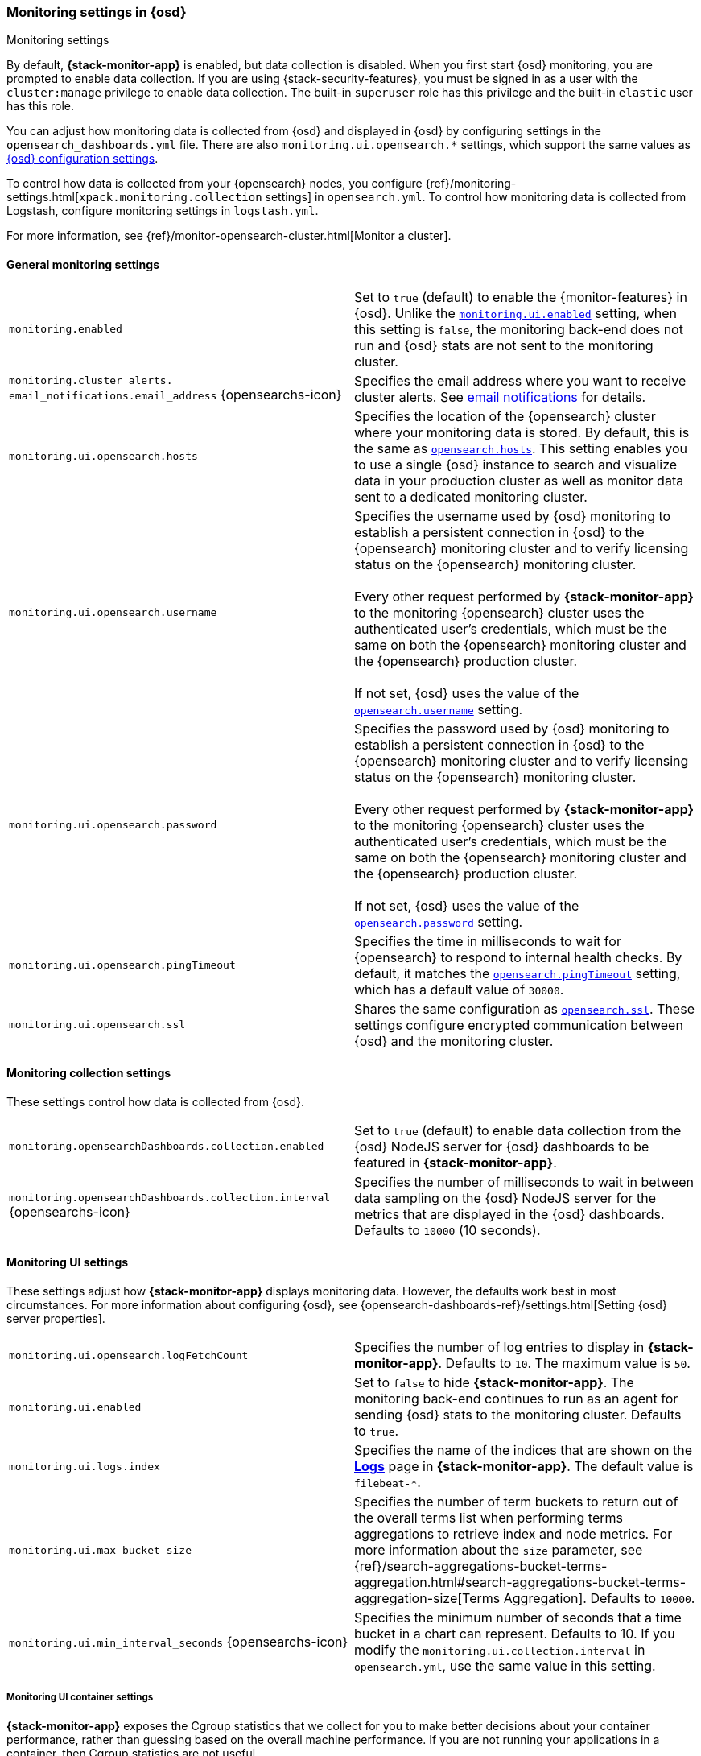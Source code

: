 [role="xpack"]
[[monitoring-settings-osd]]
=== Monitoring settings in {osd}
++++
<titleabbrev>Monitoring settings</titleabbrev>
++++

By default, *{stack-monitor-app}* is enabled, but data collection is disabled.
When you first start {osd} monitoring, you are prompted to enable data
collection. If you are using {stack-security-features}, you must be signed in as
a user with the `cluster:manage` privilege to enable data collection. The
built-in `superuser` role has this privilege and the built-in `elastic` user has
this role.

You can adjust how monitoring data is
collected from {osd} and displayed in {osd} by configuring settings in the
`opensearch_dashboards.yml` file. There are also `monitoring.ui.opensearch.*` settings,
which support the same values as <<settings,{osd} configuration settings>>.

To control how data is collected from your {opensearch} nodes, you configure
{ref}/monitoring-settings.html[`xpack.monitoring.collection`
settings] in `opensearch.yml`. To control how monitoring data is collected
from Logstash, configure monitoring settings in `logstash.yml`.

For more information, see
{ref}/monitor-opensearch-cluster.html[Monitor a cluster].

[float]
[[monitoring-general-settings]]
==== General monitoring settings

[cols="2*<"]
|===
| `monitoring.enabled`
  | Set to `true` (default) to enable the {monitor-features} in {osd}. Unlike the
  <<monitoring-ui-enabled, `monitoring.ui.enabled`>> setting, when this setting is `false`, the
  monitoring back-end does not run and {osd} stats are not sent to the monitoring
  cluster.

a|`monitoring.cluster_alerts.`
`email_notifications.email_address` {opensearchs-icon}
    | Specifies the email address where you want to receive cluster alerts.
    See <<cluster-alert-email-notifications, email notifications>> for details.

| `monitoring.ui.opensearch.hosts`
  | Specifies the location of the {opensearch} cluster where your monitoring data is stored.
  By default, this is the same as <<opensearch-hosts, `opensearch.hosts`>>. This setting enables
  you to use a single {osd} instance to search and visualize data in your
  production cluster as well as monitor data sent to a dedicated monitoring
  cluster.

| `monitoring.ui.opensearch.username`
  | Specifies the username used by {osd} monitoring to establish a persistent connection
  in {osd}  to the {opensearch} monitoring cluster and to verify licensing status on the {opensearch}
  monitoring cluster. +
  +
  Every other request performed by *{stack-monitor-app}* to the monitoring {opensearch}
  cluster uses the authenticated user's credentials, which must be the same on
  both the {opensearch} monitoring cluster and the {opensearch} production cluster. +
  +
  If not set, {osd} uses the value of the <<opensearch-user-passwd, `opensearch.username`>> setting.

| `monitoring.ui.opensearch.password`
  | Specifies the password used by {osd} monitoring to establish a persistent connection
  in {osd}  to the {opensearch} monitoring cluster and to verify licensing status on the {opensearch}
  monitoring cluster. +
  +
  Every other request performed by *{stack-monitor-app}* to the monitoring {opensearch}
  cluster uses the authenticated user's credentials, which must be the same on
  both the {opensearch} monitoring cluster and the {opensearch} production cluster. +
  +
  If not set, {osd} uses the value of the <<opensearch-user-passwd, `opensearch.password`>> setting.

| `monitoring.ui.opensearch.pingTimeout`
  | Specifies the time in milliseconds to wait for {opensearch} to respond to internal
  health checks. By default, it matches the <<opensearch-pingTimeout, `opensearch.pingTimeout`>> setting,
  which has a default value of `30000`.

| `monitoring.ui.opensearch.ssl`
  | Shares the same configuration as <<opensearch-ssl-cert-key, `opensearch.ssl`>>. These settings configure encrypted communication between {osd} and the monitoring cluster.

|===

[float]
[[monitoring-collection-settings]]
==== Monitoring collection settings

These settings control how data is collected from {osd}.

[cols="2*<"]
|===
| `monitoring.opensearchDashboards.collection.enabled`
  | Set to `true` (default) to enable data collection from the {osd} NodeJS server
  for {osd} dashboards to be featured in *{stack-monitor-app}*.

| `monitoring.opensearchDashboards.collection.interval` {opensearchs-icon}
  | Specifies the number of milliseconds to wait in between data sampling on the
  {osd} NodeJS server for the metrics that are displayed in the {osd} dashboards.
  Defaults to `10000` (10 seconds).

|===

[float]
[[monitoring-ui-settings]]
==== Monitoring UI settings

These settings adjust how *{stack-monitor-app}* displays monitoring data.
However, the defaults work best in most circumstances. For more information
about configuring {osd}, see
{opensearch-dashboards-ref}/settings.html[Setting {osd} server properties].

[cols="2*<"]
|===
| `monitoring.ui.opensearch.logFetchCount`
  | Specifies the number of log entries to display in *{stack-monitor-app}*.
  Defaults to `10`. The maximum value is `50`.

|[[monitoring-ui-enabled]] `monitoring.ui.enabled`
  | Set to `false` to hide *{stack-monitor-app}*. The monitoring back-end
    continues to run as an agent for sending {osd} stats to the monitoring
    cluster. Defaults to `true`.

| `monitoring.ui.logs.index`
  | Specifies the name of the indices that are shown on the
  <<logs-monitor-page,*Logs*>> page in *{stack-monitor-app}*. The default value
  is `filebeat-*`.

| `monitoring.ui.max_bucket_size`
  | Specifies the number of term buckets to return out of the overall terms list when
  performing terms aggregations to retrieve index and node metrics. For more
  information about the `size` parameter, see
  {ref}/search-aggregations-bucket-terms-aggregation.html#search-aggregations-bucket-terms-aggregation-size[Terms Aggregation].
  Defaults to `10000`.

| `monitoring.ui.min_interval_seconds` {opensearchs-icon}
  | Specifies the minimum number of seconds that a time bucket in a chart can
  represent. Defaults to 10. If you modify the
  `monitoring.ui.collection.interval` in `opensearch.yml`, use the same
  value in this setting.

|===

[float]
[[monitoring-ui-cgroup-settings]]
===== Monitoring UI container settings

*{stack-monitor-app}* exposes the Cgroup statistics that we collect for you to make
better decisions about your container performance, rather than guessing based on
the overall machine performance. If you are not running your applications in a
container, then Cgroup statistics are not useful.

[cols="2*<"]
|===
| `monitoring.ui.container.opensearch.enabled` {opensearchs-icon}
  | For {opensearch} clusters that are running in containers, this setting changes the
  *Node Listing* to display the CPU utilization based on the reported Cgroup
  statistics. It also adds the calculated Cgroup CPU utilization to the
  *Node Overview* page instead of the overall operating system's CPU
  utilization. Defaults to `false`.

| `monitoring.ui.container.logstash.enabled`
  | For {ls} nodes that are running in containers, this setting
  changes the {ls} *Node Listing* to display the CPU utilization
  based on the reported Cgroup statistics. It also adds the
  calculated Cgroup CPU utilization to the {ls} node detail
  pages instead of the overall operating system’s CPU utilization. Defaults to `false`.

|===
